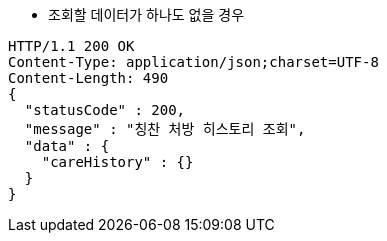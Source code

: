 * 조회할 데이터가 하나도 없을 경우

[source,http,options="nowrap"]
----
HTTP/1.1 200 OK
Content-Type: application/json;charset=UTF-8
Content-Length: 490
{
  "statusCode" : 200,
  "message" : "칭찬 처방 히스토리 조회",
  "data" : {
    "careHistory" : {}
  }
}
----
